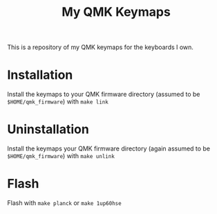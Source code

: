 #+TITLE: My QMK Keymaps

This is a repository of my QMK keymaps for the keyboards I own.

* Installation
Install the keymaps to your QMK firmware directory (assumed to be ~$HOME/qmk_firmware~) with ~make link~

* Uninstallation
Install the keymaps your QMK firmware directory (again assumed to be ~$HOME/qmk_firmware~) with ~make unlink~

* Flash
Flash with ~make planck~ or ~make 1up60hse~

